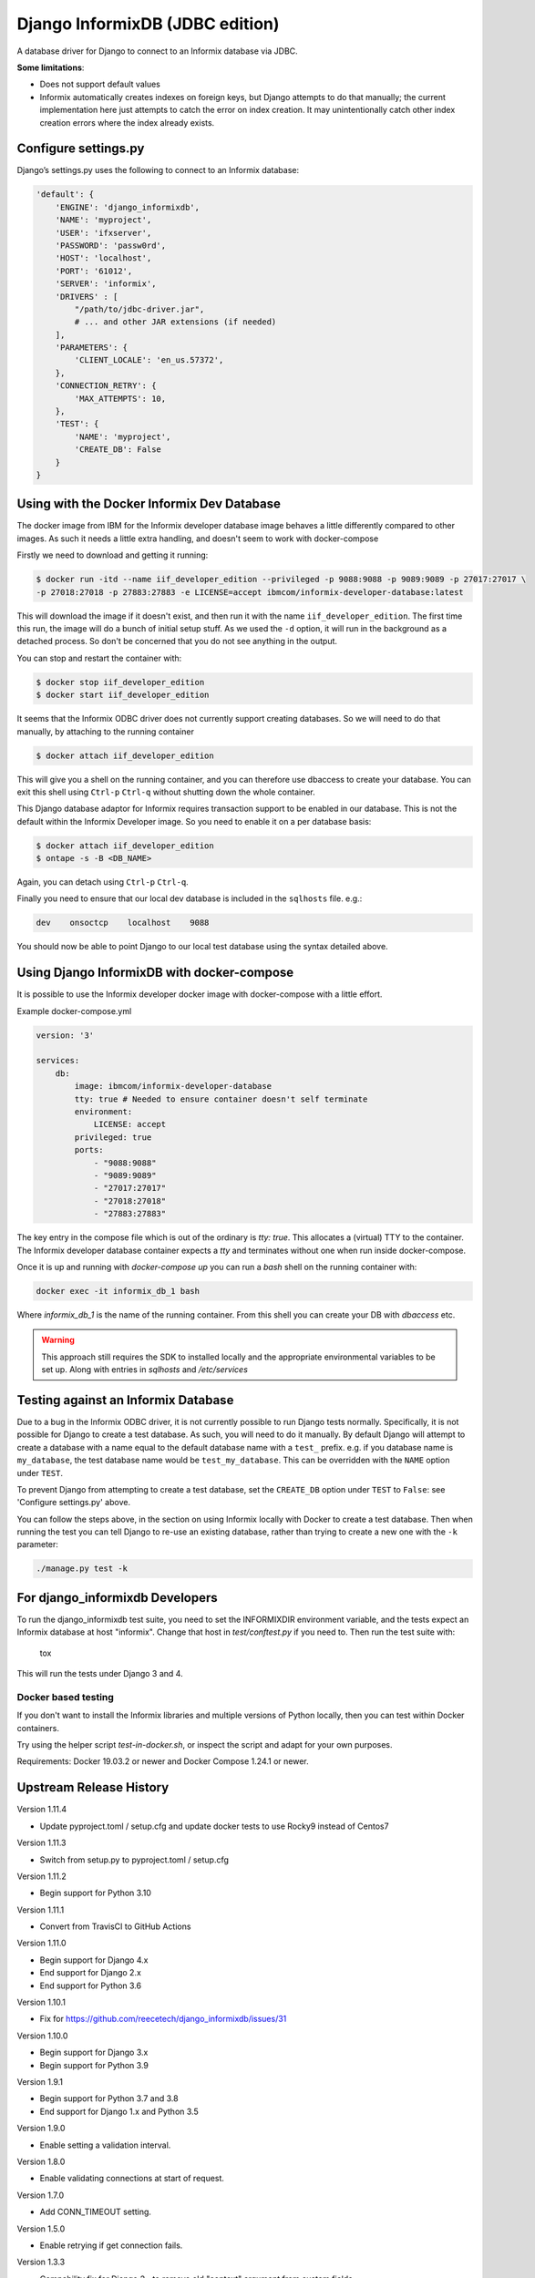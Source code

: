 Django InformixDB (JDBC edition)
==================

A database driver for Django to connect to an Informix database via JDBC.

**Some limitations**:

- Does not support default values
- Informix automatically creates indexes on foreign keys, but Django attempts to do that
  manually; the current implementation here just attempts to catch the error on index
  creation. It may unintentionally catch other index creation errors where the index
  already exists.


Configure settings.py
---------------------

Django’s settings.py uses the following to connect to an Informix database:

.. code-block:: python

    'default': {
        'ENGINE': 'django_informixdb',
        'NAME': 'myproject',
        'USER': 'ifxserver',
        'PASSWORD': 'passw0rd',
        'HOST': 'localhost',
        'PORT': '61012',
        'SERVER': 'informix',
        'DRIVERS' : [
            "/path/to/jdbc-driver.jar",
            # ... and other JAR extensions (if needed)
        ],
        'PARAMETERS': {
            'CLIENT_LOCALE': 'en_us.57372',
        },
        'CONNECTION_RETRY': {
            'MAX_ATTEMPTS': 10,
        },
        'TEST': {
            'NAME': 'myproject',
            'CREATE_DB': False
        }
    }

Using with the Docker Informix Dev Database
-------------------------------------------

The docker image from IBM for the Informix developer database image behaves a little differently compared to other images. As such it needs a little extra handling, and doesn't seem to work with docker-compose

Firstly we need to download and getting it running:

.. code-block:: bash

    $ docker run -itd --name iif_developer_edition --privileged -p 9088:9088 -p 9089:9089 -p 27017:27017 \
    -p 27018:27018 -p 27883:27883 -e LICENSE=accept ibmcom/informix-developer-database:latest

This will download the image if it doesn't exist, and then run it with the name ``iif_developer_edition``. The first time this run, the image will do a bunch of initial setup stuff. As we used the ``-d`` option, it will run in the background as a detached process. So don't be concerned that you do not see anything in the output.

You can stop and restart the container with:

.. code-block:: bash

    $ docker stop iif_developer_edition
    $ docker start iif_developer_edition

It seems that the Informix ODBC driver does not currently support creating databases. So we will need to do
that manually, by attaching to the running container

.. code-block:: bash

    $ docker attach iif_developer_edition


This will give you a shell on the running container, and you can therefore use dbaccess to create your database.
You can exit this shell using ``Ctrl-p`` ``Ctrl-q`` without shutting down the whole container.

This Django database adaptor for Informix requires transaction support to be enabled in our database.
This is not the default within the Informix Developer image.  So you need to enable it on a per database basis:

.. code-block:: bash

    $ docker attach iif_developer_edition
    $ ontape -s -B <DB_NAME>

Again, you can detach using ``Ctrl-p`` ``Ctrl-q``.

Finally you need to ensure that our local dev database is included in the ``sqlhosts`` file. e.g.:

.. code-block:: bash

    dev    onsoctcp    localhost    9088

You should now be able to point Django to our local test database using the syntax detailed above.


Using Django InformixDB with docker-compose
-------------------------------------------

It is possible to use the Informix developer docker image with docker-compose with a little effort.

Example docker-compose.yml

.. code-block:: yaml

    version: '3'

    services:
        db:
            image: ibmcom/informix-developer-database
            tty: true # Needed to ensure container doesn't self terminate
            environment:
                LICENSE: accept
            privileged: true
            ports:
                - "9088:9088"
                - "9089:9089"
                - "27017:27017"
                - "27018:27018"
                - "27883:27883"


The key entry in the compose file which is out of the ordinary is `tty: true`. This allocates a (virtual) TTY to the container. The Informix developer database container expects a `tty` and terminates without one when run inside docker-compose.

Once it is up and running with `docker-compose up` you can run a `bash` shell on the running container with:

.. code-block:: bash

    docker exec -it informix_db_1 bash


Where `informix_db_1` is the name of the running container. From this shell you can create your DB with `dbaccess` etc.

.. warning::

    This approach still requires the SDK to installed locally and the appropriate environmental variables to be set up. Along with entries in `sqlhosts` and `/etc/services`


Testing against an Informix Database
------------------------------------

Due to a bug in the Informix ODBC driver, it is not currently possible to run Django tests normally. Specifically, it is not possible for Django to create a test database. As such, you will need to do it manually. By default Django will attempt to create a database with a name equal to the default database name with a ``test_`` prefix. e.g. if you database name is ``my_database``, the test database name would be ``test_my_database``.  This can be overridden with the ``NAME`` option under ``TEST``.

To prevent Django from attempting to create a test database, set the ``CREATE_DB`` option
under ``TEST`` to ``False``: see 'Configure settings.py' above.

You can follow the steps above, in the section on using Informix locally with Docker to create a test database. Then when running the test you can tell Django to re-use an existing database, rather than trying to create a new one with the ``-k`` parameter:

.. code-block:: bash

    ./manage.py test -k


For django_informixdb Developers
--------------------------------

To run the django_informixdb test suite, you need to set the INFORMIXDIR environment variable, and the tests
expect an Informix database at host "informix". Change that host in `test/conftest.py` if you need to.
Then run the test suite with:

    tox

This will run the tests under Django 3 and 4.


Docker based testing
^^^^^^^^^^^^^^^^^^^^

If you don't want to install the Informix libraries and multiple versions of Python locally, then you can test within
Docker containers.

Try using the helper script `test-in-docker.sh`, or inspect the script and adapt for your own purposes.

Requirements: Docker 19.03.2 or newer and Docker Compose 1.24.1 or newer.


Upstream Release History
---------------

Version 1.11.4

- Update pyproject.toml / setup.cfg and update docker tests to use Rocky9 instead of Centos7

Version 1.11.3

- Switch from setup.py to pyproject.toml / setup.cfg

Version 1.11.2

- Begin support for Python 3.10

Version 1.11.1

- Convert from TravisCI to GitHub Actions

Version 1.11.0

- Begin support for Django 4.x
- End support for Django 2.x
- End support for Python 3.6

Version 1.10.1

- Fix for https://github.com/reecetech/django_informixdb/issues/31

Version 1.10.0

- Begin support for Django 3.x
- Begin support for Python 3.9

Version 1.9.1

- Begin support for Python 3.7 and 3.8
- End support for Django 1.x and Python 3.5

Version 1.9.0

- Enable setting a validation interval.

Version 1.8.0

- Enable validating connections at start of request.

Version 1.7.0

- Add CONN_TIMEOUT setting.

Version 1.5.0

- Enable retrying if get connection fails.

Version 1.3.3

- Compability fix for Django 2+ to remove old "context" argument from
  custom fields

Version 1.3.0

- Addressing deprecation warning for conversion functions in Django 2+
- Detect incorrect INFORMIXSQLHOSTS setting earlier for better error message

Version 1.2.0

- Fix bug in DecimalField handling under Django 2+

Version 1.1.0

- Added LOCK_MODE_WAIT option

Version 1.0.0

- Initial public release

**FAQ**:

Q: Boolean fields doesn't work. How to fix it?

A: Import `CharToBooleanField` or `CharToBooleanField2` from `django_informixdb.fields`
Depending on your Informix config it will accept t/f or Y/N values. Choose accordingly.

Q: Can't save anything that contains date field.

A: Depending of your locale Informix will accept different date formats. 
Set your date format in settings like this `DEFAULT_DATE_FORMAT='%d/%m/%Y'`


**TODO**:

- Update tests from pyodbc to jdbc 


**NOTE**:

Contributions and suggestions are very welcome.
